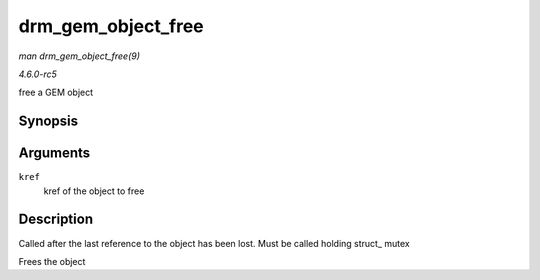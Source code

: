 .. -*- coding: utf-8; mode: rst -*-

.. _API-drm-gem-object-free:

===================
drm_gem_object_free
===================

*man drm_gem_object_free(9)*

*4.6.0-rc5*

free a GEM object


Synopsis
========

.. c:function:: void drm_gem_object_free( struct kref * kref )

Arguments
=========

``kref``
    kref of the object to free


Description
===========

Called after the last reference to the object has been lost. Must be
called holding struct_ mutex

Frees the object


.. ------------------------------------------------------------------------------
.. This file was automatically converted from DocBook-XML with the dbxml
.. library (https://github.com/return42/sphkerneldoc). The origin XML comes
.. from the linux kernel, refer to:
..
.. * https://github.com/torvalds/linux/tree/master/Documentation/DocBook
.. ------------------------------------------------------------------------------
